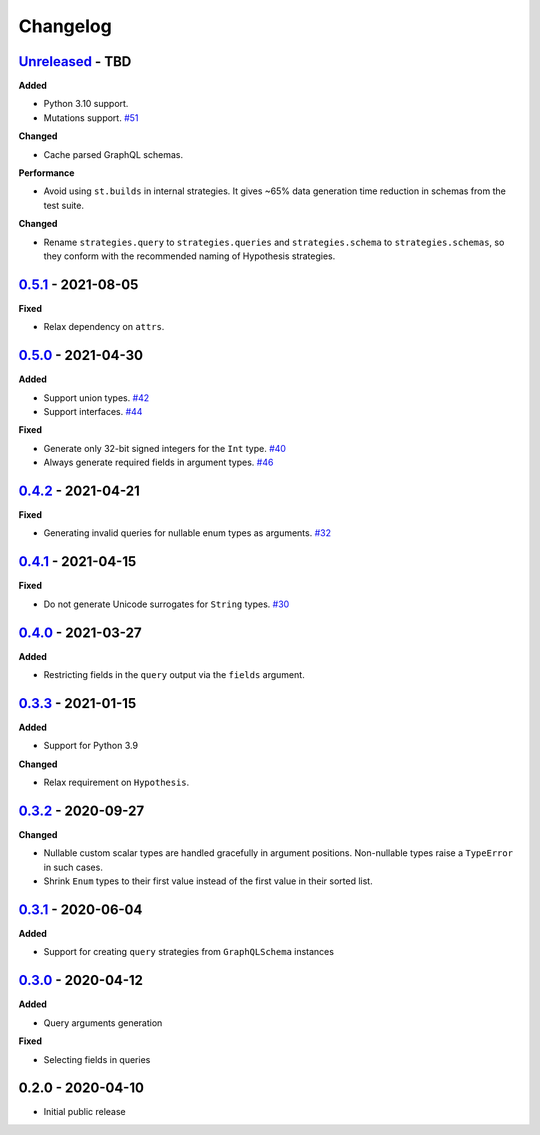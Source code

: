 Changelog
=========

`Unreleased`_ - TBD
-------------------

**Added**

- Python 3.10 support.
- Mutations support. `#51`_

**Changed**

- Cache parsed GraphQL schemas.

**Performance**

- Avoid using ``st.builds`` in internal strategies. It gives ~65% data generation time reduction in schemas from the test suite.

**Changed**

- Rename ``strategies.query`` to ``strategies.queries`` and ``strategies.schema`` to ``strategies.schemas``, so they conform with the recommended naming of Hypothesis strategies.

`0.5.1`_ - 2021-08-05
---------------------

**Fixed**

- Relax dependency on ``attrs``.

`0.5.0`_ - 2021-04-30
---------------------

**Added**

- Support union types. `#42`_
- Support interfaces. `#44`_

**Fixed**

- Generate only 32-bit signed integers for the ``Int`` type. `#40`_
- Always generate required fields in argument types. `#46`_

`0.4.2`_ - 2021-04-21
---------------------

**Fixed**

- Generating invalid queries for nullable enum types as arguments. `#32`_

`0.4.1`_ - 2021-04-15
---------------------

**Fixed**

- Do not generate Unicode surrogates for ``String`` types. `#30`_

`0.4.0`_ - 2021-03-27
---------------------

**Added**

- Restricting fields in the ``query`` output via the ``fields`` argument.

`0.3.3`_ - 2021-01-15
---------------------

**Added**

- Support for Python 3.9

**Changed**

- Relax requirement on ``Hypothesis``.

`0.3.2`_ - 2020-09-27
---------------------

**Changed**

- Nullable custom scalar types are handled gracefully in argument positions.
  Non-nullable types raise a ``TypeError`` in such cases.
- Shrink ``Enum`` types to their first value instead of the first value in their sorted list.


`0.3.1`_ - 2020-06-04
---------------------

**Added**

- Support for creating ``query`` strategies from ``GraphQLSchema`` instances

`0.3.0`_ - 2020-04-12
---------------------

**Added**

- Query arguments generation

**Fixed**

- Selecting fields in queries

0.2.0 - 2020-04-10
------------------

- Initial public release

.. _Unreleased: https://github.com/stranger6667/hypothesis-graphql/compare/v0.5.1...HEAD
.. _0.5.1: https://github.com/stranger6667/hypothesis-graphql/compare/v0.5.0...v0.5.1
.. _0.5.0: https://github.com/stranger6667/hypothesis-graphql/compare/v0.4.2...v0.5.0
.. _0.4.2: https://github.com/stranger6667/hypothesis-graphql/compare/v0.4.1...v0.4.2
.. _0.4.1: https://github.com/stranger6667/hypothesis-graphql/compare/v0.4.0...v0.4.1
.. _0.4.0: https://github.com/stranger6667/hypothesis-graphql/compare/v0.3.3...v0.4.0
.. _0.3.3: https://github.com/stranger6667/hypothesis-graphql/compare/v0.3.2...v0.3.3
.. _0.3.2: https://github.com/stranger6667/hypothesis-graphql/compare/v0.3.1...v0.3.2
.. _0.3.1: https://github.com/stranger6667/hypothesis-graphql/compare/v0.3.0...v0.3.1
.. _0.3.0: https://github.com/stranger6667/hypothesis-graphql/compare/v0.2.0...v0.3.0

.. _#51: https://github.com/Stranger6667/hypothesis-graphql/51
.. _#46: https://github.com/Stranger6667/hypothesis-graphql/46
.. _#44: https://github.com/Stranger6667/hypothesis-graphql/44
.. _#42: https://github.com/Stranger6667/hypothesis-graphql/42
.. _#40: https://github.com/Stranger6667/hypothesis-graphql/40
.. _#32: https://github.com/Stranger6667/hypothesis-graphql/32
.. _#30: https://github.com/Stranger6667/hypothesis-graphql/30
